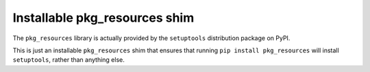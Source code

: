 Installable pkg_resources shim
==============================

The ``pkg_resources`` library is actually provided by the ``setuptools``
distribution package on PyPI.

This is just an installable ``pkg_resources`` shim that ensures that running
``pip install pkg_resources`` will install ``setuptools``, rather than
anything else.
